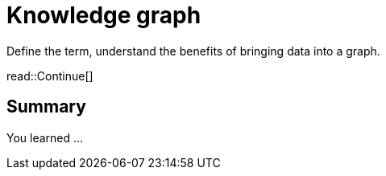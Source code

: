 = Knowledge graph
:order: 8
:type: lesson


Define the term, understand the benefits of bringing data into a graph.





read::Continue[]

[.summary]
== Summary

You learned ...